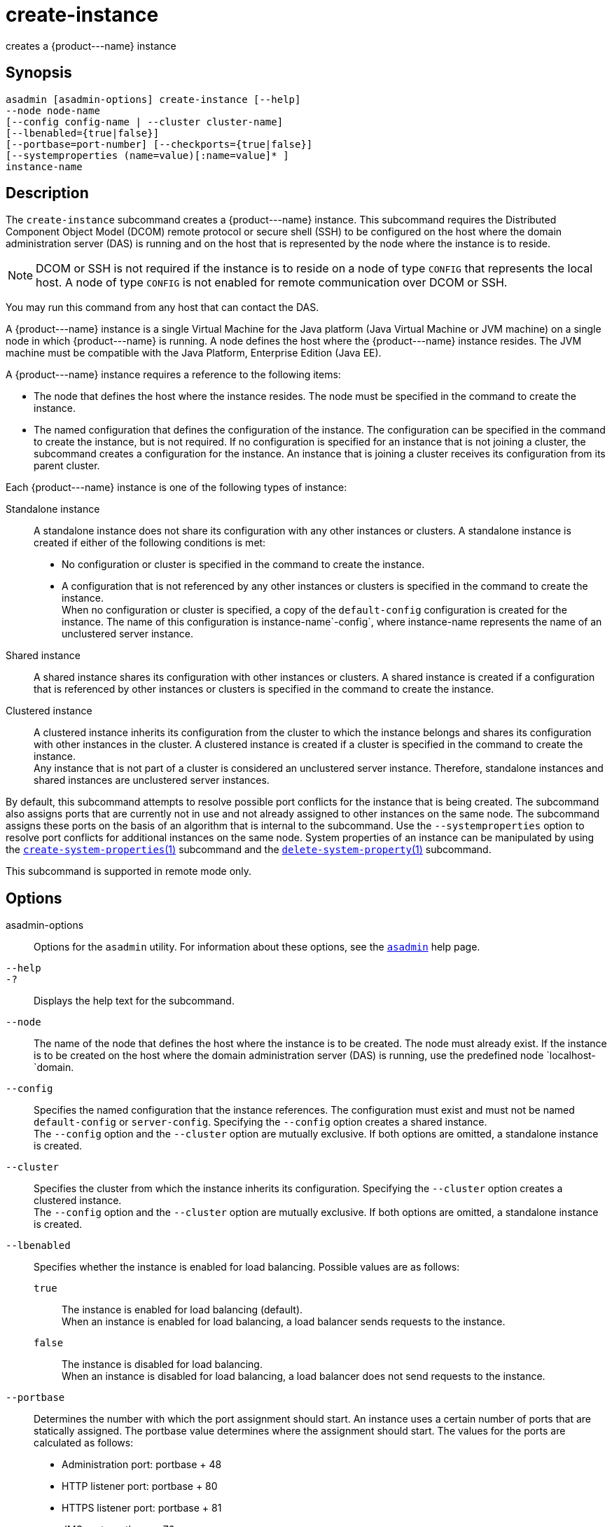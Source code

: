 [[create-instance]]
= create-instance

creates a \{product---name} instance

[[synopsis]]
== Synopsis

[source,shell]
----
asadmin [asadmin-options] create-instance [--help] 
--node node-name 
[--config config-name | --cluster cluster-name] 
[--lbenabled={true|false}]
[--portbase=port-number] [--checkports={true|false}]
[--systemproperties (name=value)[:name=value]* ] 
instance-name
----

[[description]]
== Description

The `create-instance` subcommand creates a \{product---name} instance. This subcommand requires the Distributed Component Object Model (DCOM)
remote protocol or secure shell (SSH) to be configured on the host where the domain administration server (DAS) is running and on the host that is represented by the node where the instance is to reside.

NOTE: DCOM or SSH is not required if the instance is to reside on a node of type `CONFIG` that represents the local host. A node of type `CONFIG` is not enabled for remote communication over DCOM or SSH.

You may run this command from any host that can contact the DAS.

A \{product---name} instance is a single Virtual Machine for the Java platform (Java Virtual Machine or JVM machine) on a single node in which \{product---name} is running. A node defines the host where the
\{product---name} instance resides. The JVM machine must be compatible with the Java Platform, Enterprise Edition (Java EE).

A \{product---name} instance requires a reference to the following items:

* The node that defines the host where the instance resides. The node must be specified in the command to create the instance.
* The named configuration that defines the configuration of the
instance. The configuration can be specified in the command to create the instance, but is not required. If no configuration is specified for
an instance that is not joining a cluster, the subcommand creates a configuration for the instance. An instance that is joining a cluster receives its configuration from its parent cluster.

Each \{product---name} instance is one of the following types of instance:

Standalone instance::
  A standalone instance does not share its configuration with any other instances or clusters. A standalone instance is created if either of the following conditions is met: +
  * No configuration or cluster is specified in the command to create the instance.
  * A configuration that is not referenced by any other instances or clusters is specified in the command to create the instance. +
  When no configuration or cluster is specified, a copy of the `default-config` configuration is created for the instance.
  The name of this configuration is instance-name`-config`, where instance-name represents the name of an unclustered server instance.
Shared instance::
  A shared instance shares its configuration with other instances or clusters. A shared instance is created if a configuration that is
  referenced by other instances or clusters is specified in the command to create the instance.
Clustered instance::
  A clustered instance inherits its configuration from the cluster to which the instance belongs and shares its configuration with other
  instances in the cluster. A clustered instance is created if a cluster is specified in the command to create the instance. +
  Any instance that is not part of a cluster is considered an unclustered server instance. Therefore, standalone instances and shared instances are unclustered server instances.

By default, this subcommand attempts to resolve possible port conflicts for the instance that is being created. The subcommand also assigns
ports that are currently not in use and not already assigned to other instances on the same node. The subcommand assigns these ports on the basis of an algorithm that is internal to the subcommand.
Use the `--systemproperties` option to resolve port conflicts for additional instances on the same node. System properties of an instance can be manipulated by using the
xref:create-system-properties.adoc#create-system-properties[`create-system-properties`(1)] subcommand and the
xref:delete-system-property.adoc#delete-system-property[`delete-system-property`(1)] subcommand.

This subcommand is supported in remote mode only.

[[options]]
== Options

asadmin-options::
  Options for the `asadmin` utility. For information about these options, see the xref:asadmin.adoc#asadmin-1m[`asadmin`] help page.
`--help`::
`-?`::
  Displays the help text for the subcommand.
`--node`::
  The name of the node that defines the host where the instance is to be created. The node must already exist. If the instance is to be created
  on the host where the domain administration server (DAS) is running, use the predefined node `localhost-`domain.
`--config`::
  Specifies the named configuration that the instance references. The configuration must exist and must not be named `default-config` or
  `server-config`. Specifying the `--config` option creates a shared instance. +
  The `--config` option and the `--cluster` option are mutually exclusive. If both options are omitted, a standalone instance is created.
`--cluster`::
  Specifies the cluster from which the instance inherits its configuration. Specifying the `--cluster` option creates a clustered instance. +
  The `--config` option and the `--cluster` option are mutually exclusive. If both options are omitted, a standalone instance is created.
`--lbenabled`::
  Specifies whether the instance is enabled for load balancing. Possible values are as follows: +
  `true`;;
    The instance is enabled for load balancing (default). +
    When an instance is enabled for load balancing, a load balancer sends requests to the instance.
  `false`;;
    The instance is disabled for load balancing. +
    When an instance is disabled for load balancing, a load balancer does not send requests to the instance.
`--portbase`::
  Determines the number with which the port assignment should start. An instance uses a certain number of ports that are statically assigned.
  The portbase value determines where the assignment should start. The values for the ports are calculated as follows: +
  * Administration port: portbase + 48
  * HTTP listener port: portbase + 80
  * HTTPS listener port: portbase + 81
  * JMS port: portbase + 76
  * IIOP listener port: portbase + 37
  * Secure IIOP listener port: portbase + 38
  * Secure IIOP with mutual authentication port: portbase + 39
  * JMX port: portbase + 86
  * JPA debugger port: portbase + 9
  * Felix shell service port for OSGi module management: portbase + 66 +
  When the `--portbase` option is specified, the output of this subcommand includes a complete list of used ports.
`--checkports`::
  Specifies whether to check for the availability of the administration, HTTP, JMS, JMX, and IIOP ports. The default value is `true`.
`--systemproperties`::
  Defines system properties for the instance. These properties override property definitions for port settings in the instance's configuration.
  Predefined port settings must be overridden if, for example, two clustered instances reside on the same host.
  In this situation, port settings for one instance must be overridden because both instances share the same configuration. +
  The following properties are available: +
  `ASADMIN_LISTENER_PORT`;;
    This property specifies the port number of the HTTP port or HTTPS port through which the DAS connects to the instance to manage the
    instance. Valid values are 1-65535. On UNIX, creating sockets that listen on ports 1-1024 requires superuser privileges.
  `HTTP_LISTENER_PORT`;;
    This property specifies the port number of the port that is used to listen for HTTP requests. Valid values are 1-65535.
    On UNIX, creating sockets that listen on ports 1-1024 requires superuser privileges.
  `HTTP_SSL_LISTENER_PORT`;;
    This property specifies the port number of the port that is used to listen for HTTPS requests. Valid values are 1-65535.
    On UNIX, creating sockets that listen on ports 1-1024 requires superuser privileges.
  `IIOP_LISTENER_PORT`;;
    This property specifies the port number of the port that is used for
    IIOP connections. Valid values are 1-65535. On UNIX, creating sockets that listen on ports 1-1024 requires superuser privileges.
  `IIOP_SSL_LISTENER_PORT`;;
    This property specifies the port number of the port that is used for
    secure IIOP connections. Valid values are 1-65535. On UNIX, creating
    sockets that listen on ports 1-1024 requires superuser privileges.
  `IIOP_SSL_MUTUALAUTH_PORT`;;
    This property specifies the port number of the port that is used for secure IIOP connections with client authentication.
    Valid values are 1-65535. On UNIX, creating sockets that listen on ports 1-1024 requires superuser privileges.
  `JAVA_DEBUGGER_PORT`;;
    This property specifies the port number of the port that is used for connections to the Java Platform Debugger Architecture (JPDA)
    (http://www.oracle.com/technetwork/java/javase/tech/jpda-141715.html) debugger.
    Valid values are 1-65535. On UNIX, creating sockets that listen on ports 1-1024 requires superuser privileges.
  `JMS_PROVIDER_PORT`;;
    This property specifies the port number for the Java Message Service provider.
    Valid values are 1-65535. On UNIX, creating sockets that listen on ports 1-1024 requires superuser privileges.
  `JMX_SYSTEM_CONNECTOR_PORT`;;
    This property specifies the port number on which the JMX connector listens. Valid values are 1-65535. On UNIX, creating sockets that listen on ports 1-1024 requires superuser privileges.
  `OSGI_SHELL_TELNET_PORT`;;
    This property specifies the port number of the port that is used for connections to the Apache Felix Remote Shell (`http://felix.apache.org/site/apache-felix-remote-shell.html`).
    This shell uses the Felix shell service to interact with the OSGi module management subsystem. Valid values are 1-65535. On UNIX, creating sockets that listen on ports 1-1024 requires superuser privileges.

[[operands]]
== Operands

instance-name::
  The name of the instance that is being created. +
  The name must meet the following requirements: +
  * The name may contain only ASCII characters.
  * The name must start with a letter, a number, or an underscore.
  * The name may contain only the following characters:
  ** Lowercase letters
  ** Uppercase letters
  ** Numbers
  ** Hyphen
  ** Period
  ** Underscore
  * The name must be unique in the domain and must not be the name of another \{product---name} instance, a cluster, a named configuration, or a node.
  * The name must not be `domain`, `server`, or any other keyword that is reserved by \{product---name}.


[[examples]]
== Examples

*Example 1 Creating a Standalone \{product---name} Instance*

This example creates the standalone \{product---name} instance `pmdsainst` in the domain `domain1` on the local host.

[source,shell]
----
asadmin> create-instance --node localhost-domain1 pmdsainst
Port Assignments for server instance pmdsainst: 
JMX_SYSTEM_CONNECTOR_PORT=28688
JMS_PROVIDER_PORT=27678
ASADMIN_LISTENER_PORT=24850
HTTP_LISTENER_PORT=28082
IIOP_LISTENER_PORT=23702
IIOP_SSL_LISTENER_PORT=23822
HTTP_SSL_LISTENER_PORT=28183
IIOP_SSL_MUTUALAUTH_PORT=23922

Command create-instance executed successfully.
----

*Example 2 Creating a Standalone \{product---name} Instance With Custom Port Assignments*

This example creates the standalone \{product---name} instance `pmdcpinst` in the domain `domain1` on the local host. Custom port numbers are assigned to the following ports:

* HTTP listener port
* HTTPS listener port
* IIOP connections port
* Secure IIOP connections port
* Secure IIOP connections port with mutual authentication
* JMX connector port

[source,shell]
----
asadmin> create-instance --node localhost-domain1
--systemproperties HTTP_LISTENER_PORT=58294:
HTTP_SSL_LISTENER_PORT=58297:
IIOP_LISTENER_PORT=58300:
IIOP_SSL_LISTENER_PORT=58303:
IIOP_SSL_MUTUALAUTH_PORT=58306:
JMX_SYSTEM_CONNECTOR_PORT=58309 pmdcpinst
Port Assignments for server instance pmdcpinst: 
JMS_PROVIDER_PORT=27679
ASADMIN_LISTENER_PORT=24851

Command create-instance executed successfully.
----

*Example 3 Creating a Shared \{product---name} Instance*

This example creates the shared \{product---name} instance `pmdsharedinst1` in the domain `domain1` on the local host. The shared configuration of this instance is `pmdsharedconfig`.

[source,shell]
----
asadmin create-instance --node localhost-domain1 --config pmdsharedconfig 
pmdsharedinst1
Port Assignments for server instance pmdsharedinst1: 
JMX_SYSTEM_CONNECTOR_PORT=28687
JMS_PROVIDER_PORT=27677
ASADMIN_LISTENER_PORT=24849
HTTP_LISTENER_PORT=28081
IIOP_LISTENER_PORT=23701
IIOP_SSL_LISTENER_PORT=23821
HTTP_SSL_LISTENER_PORT=28182
IIOP_SSL_MUTUALAUTH_PORT=23921

Command create-instance executed successfully.
----

*Example 4 Creating a Clustered \{product---name} Instance*

This example creates the clustered \{product---name} instance `pmdinst1` in the domain `domain1` on the local host. The instance is a member of the cluster `pmdclust1`.

[source,shell]
----
asadmin> create-instance --node localhost-domain1 --cluster pmdclust pmdinst1
Port Assignments for server instance pmdinst1: 
JMX_SYSTEM_CONNECTOR_PORT=28686
JMS_PROVIDER_PORT=27676
HTTP_LISTENER_PORT=28080
ASADMIN_LISTENER_PORT=24848
IIOP_SSL_LISTENER_PORT=23820
IIOP_LISTENER_PORT=23700
HTTP_SSL_LISTENER_PORT=28181
IIOP_SSL_MUTUALAUTH_PORT=23920

Command create-instance executed successfully.
----

[[exit-status]]
== Exit Status

0::
  command executed successfully
1::
  error in executing the command

*See Also*

* xref:asadmin.adoc#asadmin-1m[`asadmin`]
* xref:create-local-instance.adoc#create-local-instance[`create-local-instance`(1)],
* xref:create-node-config.adoc#create-node-config[`create-node-config`(1)],
* xref:create-node-dcom.adoc#create-node-dcom[`create-node-dcom`(1)],
* xref:create-node-ssh.adoc#create-node-ssh[`create-node-ssh`(1)],
* xref:create-system-properties.adoc#create-system-properties[`create-system-properties`(1)],
* xref:delete-instance.adoc#delete-instance[`delete-instance`(1)],
* xref:delete-system-property.adoc#delete-system-property[`delete-system-property`(1)],
* xref:list-instances.adoc#list-instances[`list-instances`(1)],
* xref:setup-ssh.adoc#setup-ssh[`setup-ssh`(1)],
* xref:start-instance.adoc#start-instance[`start-instance`(1)],
* xref:stop-instance.adoc#stop-instance[`stop-instance`(1)]


